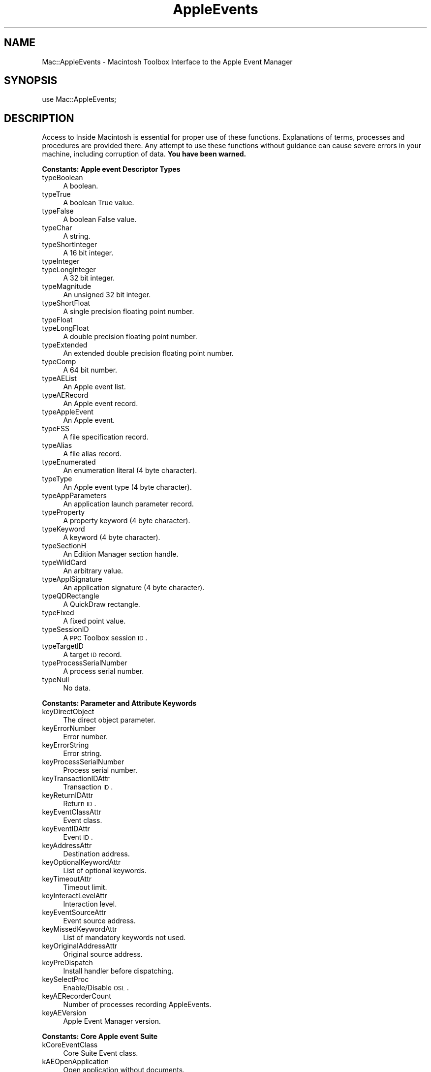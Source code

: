 .\" Automatically generated by Pod::Man v1.37, Pod::Parser v1.32
.\"
.\" Standard preamble:
.\" ========================================================================
.de Sh \" Subsection heading
.br
.if t .Sp
.ne 5
.PP
\fB\\$1\fR
.PP
..
.de Sp \" Vertical space (when we can't use .PP)
.if t .sp .5v
.if n .sp
..
.de Vb \" Begin verbatim text
.ft CW
.nf
.ne \\$1
..
.de Ve \" End verbatim text
.ft R
.fi
..
.\" Set up some character translations and predefined strings.  \*(-- will
.\" give an unbreakable dash, \*(PI will give pi, \*(L" will give a left
.\" double quote, and \*(R" will give a right double quote.  | will give a
.\" real vertical bar.  \*(C+ will give a nicer C++.  Capital omega is used to
.\" do unbreakable dashes and therefore won't be available.  \*(C` and \*(C'
.\" expand to `' in nroff, nothing in troff, for use with C<>.
.tr \(*W-|\(bv\*(Tr
.ds C+ C\v'-.1v'\h'-1p'\s-2+\h'-1p'+\s0\v'.1v'\h'-1p'
.ie n \{\
.    ds -- \(*W-
.    ds PI pi
.    if (\n(.H=4u)&(1m=24u) .ds -- \(*W\h'-12u'\(*W\h'-12u'-\" diablo 10 pitch
.    if (\n(.H=4u)&(1m=20u) .ds -- \(*W\h'-12u'\(*W\h'-8u'-\"  diablo 12 pitch
.    ds L" ""
.    ds R" ""
.    ds C` ""
.    ds C' ""
'br\}
.el\{\
.    ds -- \|\(em\|
.    ds PI \(*p
.    ds L" ``
.    ds R" ''
'br\}
.\"
.\" If the F register is turned on, we'll generate index entries on stderr for
.\" titles (.TH), headers (.SH), subsections (.Sh), items (.Ip), and index
.\" entries marked with X<> in POD.  Of course, you'll have to process the
.\" output yourself in some meaningful fashion.
.if \nF \{\
.    de IX
.    tm Index:\\$1\t\\n%\t"\\$2"
..
.    nr % 0
.    rr F
.\}
.\"
.\" For nroff, turn off justification.  Always turn off hyphenation; it makes
.\" way too many mistakes in technical documents.
.hy 0
.if n .na
.\"
.\" Accent mark definitions (@(#)ms.acc 1.5 88/02/08 SMI; from UCB 4.2).
.\" Fear.  Run.  Save yourself.  No user-serviceable parts.
.    \" fudge factors for nroff and troff
.if n \{\
.    ds #H 0
.    ds #V .8m
.    ds #F .3m
.    ds #[ \f1
.    ds #] \fP
.\}
.if t \{\
.    ds #H ((1u-(\\\\n(.fu%2u))*.13m)
.    ds #V .6m
.    ds #F 0
.    ds #[ \&
.    ds #] \&
.\}
.    \" simple accents for nroff and troff
.if n \{\
.    ds ' \&
.    ds ` \&
.    ds ^ \&
.    ds , \&
.    ds ~ ~
.    ds /
.\}
.if t \{\
.    ds ' \\k:\h'-(\\n(.wu*8/10-\*(#H)'\'\h"|\\n:u"
.    ds ` \\k:\h'-(\\n(.wu*8/10-\*(#H)'\`\h'|\\n:u'
.    ds ^ \\k:\h'-(\\n(.wu*10/11-\*(#H)'^\h'|\\n:u'
.    ds , \\k:\h'-(\\n(.wu*8/10)',\h'|\\n:u'
.    ds ~ \\k:\h'-(\\n(.wu-\*(#H-.1m)'~\h'|\\n:u'
.    ds / \\k:\h'-(\\n(.wu*8/10-\*(#H)'\z\(sl\h'|\\n:u'
.\}
.    \" troff and (daisy-wheel) nroff accents
.ds : \\k:\h'-(\\n(.wu*8/10-\*(#H+.1m+\*(#F)'\v'-\*(#V'\z.\h'.2m+\*(#F'.\h'|\\n:u'\v'\*(#V'
.ds 8 \h'\*(#H'\(*b\h'-\*(#H'
.ds o \\k:\h'-(\\n(.wu+\w'\(de'u-\*(#H)/2u'\v'-.3n'\*(#[\z\(de\v'.3n'\h'|\\n:u'\*(#]
.ds d- \h'\*(#H'\(pd\h'-\w'~'u'\v'-.25m'\f2\(hy\fP\v'.25m'\h'-\*(#H'
.ds D- D\\k:\h'-\w'D'u'\v'-.11m'\z\(hy\v'.11m'\h'|\\n:u'
.ds th \*(#[\v'.3m'\s+1I\s-1\v'-.3m'\h'-(\w'I'u*2/3)'\s-1o\s+1\*(#]
.ds Th \*(#[\s+2I\s-2\h'-\w'I'u*3/5'\v'-.3m'o\v'.3m'\*(#]
.ds ae a\h'-(\w'a'u*4/10)'e
.ds Ae A\h'-(\w'A'u*4/10)'E
.    \" corrections for vroff
.if v .ds ~ \\k:\h'-(\\n(.wu*9/10-\*(#H)'\s-2\u~\d\s+2\h'|\\n:u'
.if v .ds ^ \\k:\h'-(\\n(.wu*10/11-\*(#H)'\v'-.4m'^\v'.4m'\h'|\\n:u'
.    \" for low resolution devices (crt and lpr)
.if \n(.H>23 .if \n(.V>19 \
\{\
.    ds : e
.    ds 8 ss
.    ds o a
.    ds d- d\h'-1'\(ga
.    ds D- D\h'-1'\(hy
.    ds th \o'bp'
.    ds Th \o'LP'
.    ds ae ae
.    ds Ae AE
.\}
.rm #[ #] #H #V #F C
.\" ========================================================================
.\"
.IX Title "AppleEvents 3"
.TH AppleEvents 3 "2008-05-10" "perl v5.8.8" "User Contributed Perl Documentation"
.SH "NAME"
Mac::AppleEvents \- Macintosh Toolbox Interface to the Apple Event Manager
.SH "SYNOPSIS"
.IX Header "SYNOPSIS"
.Vb 1
\&        use Mac::AppleEvents;
.Ve
.SH "DESCRIPTION"
.IX Header "DESCRIPTION"
Access to Inside Macintosh is essential for proper use of these functions.
Explanations of terms, processes and procedures are provided there.
Any attempt to use these functions without guidance can cause severe errors in 
your machine, including corruption of data. \fBYou have been warned.\fR
.Sh "Constants: Apple event Descriptor Types"
.IX Subsection "Constants: Apple event Descriptor Types"
.IP "typeBoolean" 4
.IX Item "typeBoolean"
A boolean.
.IP "typeTrue" 4
.IX Item "typeTrue"
A boolean True value.
.IP "typeFalse" 4
.IX Item "typeFalse"
A boolean False value.
.IP "typeChar" 4
.IX Item "typeChar"
A string.
.IP "typeShortInteger" 4
.IX Item "typeShortInteger"
A 16 bit integer.
.IP "typeInteger" 4
.IX Item "typeInteger"
.PD 0
.IP "typeLongInteger" 4
.IX Item "typeLongInteger"
.PD
A 32 bit integer.
.IP "typeMagnitude" 4
.IX Item "typeMagnitude"
An unsigned 32 bit integer.
.IP "typeShortFloat" 4
.IX Item "typeShortFloat"
A single precision floating point number.
.IP "typeFloat" 4
.IX Item "typeFloat"
.PD 0
.IP "typeLongFloat" 4
.IX Item "typeLongFloat"
.PD
A double precision floating point number.
.IP "typeExtended" 4
.IX Item "typeExtended"
An extended double precision floating point number.
.IP "typeComp" 4
.IX Item "typeComp"
A 64 bit number.
.IP "typeAEList" 4
.IX Item "typeAEList"
An Apple event list.
.IP "typeAERecord" 4
.IX Item "typeAERecord"
An Apple event record.
.IP "typeAppleEvent" 4
.IX Item "typeAppleEvent"
An Apple event.
.IP "typeFSS" 4
.IX Item "typeFSS"
A file specification record.
.IP "typeAlias" 4
.IX Item "typeAlias"
A file alias record.
.IP "typeEnumerated" 4
.IX Item "typeEnumerated"
An enumeration literal (4 byte character).
.IP "typeType" 4
.IX Item "typeType"
An Apple event type (4 byte character).
.IP "typeAppParameters" 4
.IX Item "typeAppParameters"
An application launch parameter record.
.IP "typeProperty" 4
.IX Item "typeProperty"
A property keyword (4 byte character).
.IP "typeKeyword" 4
.IX Item "typeKeyword"
A keyword (4 byte character).
.IP "typeSectionH" 4
.IX Item "typeSectionH"
An Edition Manager section handle.
.IP "typeWildCard" 4
.IX Item "typeWildCard"
An arbitrary value.
.IP "typeApplSignature" 4
.IX Item "typeApplSignature"
An application signature (4 byte character).
.IP "typeQDRectangle" 4
.IX Item "typeQDRectangle"
A QuickDraw rectangle.
.IP "typeFixed" 4
.IX Item "typeFixed"
A fixed point value.
.IP "typeSessionID" 4
.IX Item "typeSessionID"
A \s-1PPC\s0 Toolbox session \s-1ID\s0.
.IP "typeTargetID" 4
.IX Item "typeTargetID"
A target \s-1ID\s0 record.
.IP "typeProcessSerialNumber" 4
.IX Item "typeProcessSerialNumber"
A process serial number.
.IP "typeNull" 4
.IX Item "typeNull"
No data.
.Sh "Constants: Parameter and Attribute Keywords"
.IX Subsection "Constants: Parameter and Attribute Keywords"
.IP "keyDirectObject" 4
.IX Item "keyDirectObject"
The direct object parameter.
.IP "keyErrorNumber" 4
.IX Item "keyErrorNumber"
Error number.
.IP "keyErrorString" 4
.IX Item "keyErrorString"
Error string.
.IP "keyProcessSerialNumber" 4
.IX Item "keyProcessSerialNumber"
Process serial number.
.IP "keyTransactionIDAttr" 4
.IX Item "keyTransactionIDAttr"
Transaction \s-1ID\s0.
.IP "keyReturnIDAttr" 4
.IX Item "keyReturnIDAttr"
Return \s-1ID\s0.
.IP "keyEventClassAttr" 4
.IX Item "keyEventClassAttr"
Event class.
.IP "keyEventIDAttr" 4
.IX Item "keyEventIDAttr"
Event \s-1ID\s0.
.IP "keyAddressAttr" 4
.IX Item "keyAddressAttr"
Destination address.
.IP "keyOptionalKeywordAttr" 4
.IX Item "keyOptionalKeywordAttr"
List of optional keywords.
.IP "keyTimeoutAttr" 4
.IX Item "keyTimeoutAttr"
Timeout limit.
.IP "keyInteractLevelAttr" 4
.IX Item "keyInteractLevelAttr"
Interaction level.
.IP "keyEventSourceAttr" 4
.IX Item "keyEventSourceAttr"
Event source address.
.IP "keyMissedKeywordAttr" 4
.IX Item "keyMissedKeywordAttr"
List of mandatory keywords not used.
.IP "keyOriginalAddressAttr" 4
.IX Item "keyOriginalAddressAttr"
Original source address.
.IP "keyPreDispatch" 4
.IX Item "keyPreDispatch"
Install handler before dispatching.
.IP "keySelectProc" 4
.IX Item "keySelectProc"
Enable/Disable \s-1OSL\s0.
.IP "keyAERecorderCount" 4
.IX Item "keyAERecorderCount"
Number of processes recording AppleEvents.
.IP "keyAEVersion" 4
.IX Item "keyAEVersion"
Apple Event Manager version.
.Sh "Constants: Core Apple event Suite"
.IX Subsection "Constants: Core Apple event Suite"
.IP "kCoreEventClass" 4
.IX Item "kCoreEventClass"
Core Suite Event class.
.IP "kAEOpenApplication" 4
.IX Item "kAEOpenApplication"
Open application without documents.
.IP "kAEOpenDocuments" 4
.IX Item "kAEOpenDocuments"
Open documents.
.IP "kAEPrintDocuments" 4
.IX Item "kAEPrintDocuments"
Print documents.
.IP "kAEQuitApplication" 4
.IX Item "kAEQuitApplication"
Quit application.
.IP "kAEAnswer" 4
.IX Item "kAEAnswer"
Apple event answer event.
.IP "kAEApplicationDied" 4
.IX Item "kAEApplicationDied"
Launched application has ended.
.Sh "Constants: Miscellaneous"
.IX Subsection "Constants: Miscellaneous"
.IP "kAENoReply" 4
.IX Item "kAENoReply"
.PD 0
.IP "kAEQueueReply" 4
.IX Item "kAEQueueReply"
.IP "kAEWaitReply" 4
.IX Item "kAEWaitReply"
.IP "kAENeverInteract" 4
.IX Item "kAENeverInteract"
.IP "kAECanInteract" 4
.IX Item "kAECanInteract"
.IP "kAEAlwaysInteract" 4
.IX Item "kAEAlwaysInteract"
.IP "kAECanSwitchLayer" 4
.IX Item "kAECanSwitchLayer"
.IP "kAEDontReconnect" 4
.IX Item "kAEDontReconnect"
.IP "kAEWantReceipt" 4
.IX Item "kAEWantReceipt"
.IP "kAEDontRecord" 4
.IX Item "kAEDontRecord"
.IP "kAEDontExecute" 4
.IX Item "kAEDontExecute"
.IP "kAEInteractWithSelf" 4
.IX Item "kAEInteractWithSelf"
.IP "kAEInteractWithLocal" 4
.IX Item "kAEInteractWithLocal"
.IP "kAEInteractWithAll" 4
.IX Item "kAEInteractWithAll"
.PD
Apple event sendMode flags.
.IP "kAENormalPriority" 4
.IX Item "kAENormalPriority"
.PD 0
.IP "kAEHighPriority" 4
.IX Item "kAEHighPriority"
.PD
Apple event priority values.
.IP "kAEStartRecording" 4
.IX Item "kAEStartRecording"
.PD 0
.IP "kAEStopRecording" 4
.IX Item "kAEStopRecording"
.IP "kAENotifyStartRecording" 4
.IX Item "kAENotifyStartRecording"
.IP "kAENotifyStopRecording" 4
.IX Item "kAENotifyStopRecording"
.IP "kAENotifyRecording" 4
.IX Item "kAENotifyRecording"
.PD
Recording events.
.IP "kAutoGenerateReturnID" 4
.IX Item "kAutoGenerateReturnID"
.PD 0
.IP "kAnyTransactionID" 4
.IX Item "kAnyTransactionID"
.IP "kAEDefaultTimeout" 4
.IX Item "kAEDefaultTimeout"
.IP "kNoTimeOut" 4
.IX Item "kNoTimeOut"
.PD
Special values for return \s-1ID\s0, transaction \s-1ID\s0, and timeout.
.IP "kAENoDispatch" 4
.IX Item "kAENoDispatch"
.PD 0
.IP "kAEUseStandardDispatch" 4
.IX Item "kAEUseStandardDispatch"
.IP "kAEDoNotIgnoreHandler" 4
.IX Item "kAEDoNotIgnoreHandler"
.IP "kAEIgnoreAppPhacHandler" 4
.IX Item "kAEIgnoreAppPhacHandler"
.IP "kAEIgnoreAppEventHandler" 4
.IX Item "kAEIgnoreAppEventHandler"
.IP "kAEIgnoreSysPhacHandler" 4
.IX Item "kAEIgnoreSysPhacHandler"
.IP "kAEIgnoreSysEventHandler" 4
.IX Item "kAEIgnoreSysEventHandler"
.IP "kAEIngoreBuiltInEventHandler" 4
.IX Item "kAEIngoreBuiltInEventHandler"
.IP "kAEDontDisposeOnResume" 4
.IX Item "kAEDontDisposeOnResume"
.PD
Options for \f(CW\*(C`AEResumeTheCurrentEvent()\*(C'\fR.
.Sh "Variables"
.IX Subsection "Variables"
.IP "%AppleEvent" 4
.IX Item "%AppleEvent"
An array of application-wide event handlers.
.Sp
.Vb 1
\&   $AppleEvent{"aevt", "odoc"} = \e&OpenDocument;
.Ve
.IP "%SysAppleEvent" 4
.IX Item "%SysAppleEvent"
An arrary of system-wide event handlers.
.Sh "AEDesc"
.IX Subsection "AEDesc"
AEDesc is a Perl package that encapsulates an Apple Event Descriptor.
It uses the \s-1OO\s0 methods of Perl5 to make building and parsing data structures
easier.
.IP "new \s-1TYPE\s0, \s-1HANDLE\s0" 4
.IX Item "new TYPE, HANDLE"
.PD 0
.IP "new \s-1TYPE\s0, \s-1DATA\s0" 4
.IX Item "new TYPE, DATA"
.IP "new \s-1TYPE\s0" 4
.IX Item "new TYPE"
.IP "new" 4
.IX Item "new"
.PD
Create a new Apple event descriptor.
Sets the type and data to \s-1TYPE\s0 (default is 'null'), and \s-1HANDLE\s0 or \s-1DATA\s0 
(default is empty).
.Sp
.Vb 1
\&        $desc = new AEDesc("aevt", $event);
.Ve
.IP "type \s-1TYPE\s0" 4
.IX Item "type TYPE"
.PD 0
.IP "type" 4
.IX Item "type"
.PD
Return the type from the AEDesc structure.  
If \s-1TYPE\s0 is present, make it the new type.
.IP "data \s-1HANDLE\s0" 4
.IX Item "data HANDLE"
.PD 0
.IP "data" 4
.IX Item "data"
.PD
Return the data from the AEDesc structure. If \s-1HANDLE\s0 is present, make
it the new data.
.Sp
\&\fBWarning\fR: If using Mac \s-1OS\s0 X, you must dispose of the result on your own.
This is because in Mac \s-1OS\s0, we returned the handle from the AEDesc itself,
but now we must return a copy.  So in Mac \s-1OS\s0 we could do:
.Sp
.Vb 1
\&        print $desc->data->get;
.Ve
.Sp
Now we must do:
.Sp
.Vb 3
\&        my $handle = $desc->data;
\&        print $handle->get;
\&        $handle->dispose;
.Ve
.Sp
Normally, you don't want to call \f(CW\*(C`data\*(C'\fR directly anyway, and you would
use \f(CW\*(C`get\*(C'\fR instead.
.IP "get" 4
.IX Item "get"
Return the data of the AEDesc structure in a smartly unpacked way.
.IP "dispose" 4
.IX Item "dispose"
Dispose the AEDesc.
.Sh "AEKeyDesc"
.IX Subsection "AEKeyDesc"
AEKeyDesc is a Perl package that encapsulates an Apple event keyword.
It uses the \s-1OO\s0 methods of Perl5 to make building and parsing data structures
easier.
.IP "new \s-1KEY\s0, \s-1TYPE\s0, \s-1HANDLE\s0" 4
.IX Item "new KEY, TYPE, HANDLE"
.PD 0
.IP "new \s-1KEY\s0, \s-1TYPE\s0, \s-1DATA\s0" 4
.IX Item "new KEY, TYPE, DATA"
.IP "new \s-1KEY\s0, \s-1TYPE\s0" 4
.IX Item "new KEY, TYPE"
.IP "new \s-1KEY\s0" 4
.IX Item "new KEY"
.IP "new" 4
.IX Item "new"
.PD
Creates a new Apple event keyword descriptor.
Sets the keyword, type and data to \s-1KEY\s0 (default is zero),
\&\s-1TYPE\s0 (default is 'null'), and \s-1HANDLE\s0 or \s-1DATA\s0 (default is empty).
.IP "key \s-1KEY\s0" 4
.IX Item "key KEY"
.PD 0
.IP "key" 4
.IX Item "key"
.PD
Return the keyword of the AEKeyDesc structure.
If \s-1KEY\s0 is present, make it the new keyword.
.IP "type \s-1TYPE\s0" 4
.IX Item "type TYPE"
.PD 0
.IP "type" 4
.IX Item "type"
.PD
Return the type from the AEKeyDesc structure.  If \s-1TYPE\s0 is present, make it the new type.
.IP "data \s-1HANDLE\s0" 4
.IX Item "data HANDLE"
.PD 0
.IP "data" 4
.IX Item "data"
.PD
Return the data from the AEKeyDesc structure. If \s-1HANDLE\s0 is present, make
it the new data.
.IP "get" 4
.IX Item "get"
Return the contents in a smartly unpacked way.
.IP "dispose" 4
.IX Item "dispose"
Dispose the underlying AEDesc.
.Sh "Raw AppleEvent Interface"
.IX Subsection "Raw AppleEvent Interface"
.IP "AECreateDesc \s-1TYPE\s0, \s-1DATA\s0" 4
.IX Item "AECreateDesc TYPE, DATA"
The AECreateDesc function creates a new descriptor record that incorporates the
specified data.
.IP "AECoerce \s-1TYPE\s0, \s-1DATA\s0, \s-1NEWTYPE\s0" 4
.IX Item "AECoerce TYPE, DATA, NEWTYPE"
.PD 0
.IP "AECoerceDesc \s-1DESC\s0, \s-1NEWTYPE\s0" 4
.IX Item "AECoerceDesc DESC, NEWTYPE"
.PD
The AECoerceDesc function attempts to create a new descriptor record by coercing
the specified descriptor record. AECoerce attempts the same with a Perl data string.
.IP "AEDisposeDesc \s-1DESC\s0" 4
.IX Item "AEDisposeDesc DESC"
Deallocate the memory used by a descriptor record. 
.Sp
.Vb 3
\&        if ( !AEDisposeDesc($desc) ) {
\&                # error occurred
\&        }
.Ve
.IP "AEDuplicateDesc \s-1DESC\s0" 4
.IX Item "AEDuplicateDesc DESC"
Creates a new descriptor record by copying the
descriptor record from the parameter \f(CW$DESC\fR.
.Sp
.Vb 4
\&        $newDesc = AEDuplicateDesc($desc);
\&        if ( defined $newDesc ) {
\&                # do something productive
\&        }
.Ve
.IP "AECreateList \s-1FACTOR\s0, \s-1BOOL\s0" 4
.IX Item "AECreateList FACTOR, BOOL"
The AECreateList function creates an empty descriptor list (\s-1BOOL\s0 is 0),
or \s-1AE\s0 record (\s-1BOOL\s0 is nonzero). \s-1FACTOR\s0 contains the common prefix for each
descriptor or is empty.
.Sp
.Vb 4
\&        $list = AECreateList("", 0);
\&        if ( defined $list ) {
\&                # do something productive
\&        }
.Ve
.IP "AECountItems \s-1DESCLIST\s0" 4
.IX Item "AECountItems DESCLIST"
Count the number of descriptor records in any descriptor list. The result
is \f(CW\*(C`undef\*(C'\fR if the list is invalid.
.IP "AEPut \s-1DESCLIST\s0, \s-1INDEX\s0, \s-1TYPE\s0, \s-1HANDLE\s0" 4
.IX Item "AEPut DESCLIST, INDEX, TYPE, HANDLE"
.PD 0
.IP "AEPutDesc \s-1DESCLIST\s0, \s-1INDEX\s0, \s-1DESC\s0" 4
.IX Item "AEPutDesc DESCLIST, INDEX, DESC"
.PD
Add a descriptor record to any descriptor list. AEPut will manufacture the 
record to add it to the list.
Return zero if an error was detected.
.IP "AEPutKey \s-1DESCLIST\s0, \s-1KEY\s0, \s-1TYPE\s0, \s-1HANDLE\s0" 4
.IX Item "AEPutKey DESCLIST, KEY, TYPE, HANDLE"
.PD 0
.IP "AEPutKeyDesc \s-1DESCLIST\s0, \s-1KEY\s0, \s-1DESC\s0" 4
.IX Item "AEPutKeyDesc DESCLIST, KEY, DESC"
.PD
Add a descriptor record and a keyword to an \s-1AE\s0 record. AEPutKey will manufacture the 
record to add it to the \s-1AE\s0 record.
Return zero if an error was detected.
.IP "AEGetNthDesc \s-1DESCLIST\s0, \s-1INDEX\s0 [, \s-1TYPE\s0]" 4
.IX Item "AEGetNthDesc DESCLIST, INDEX [, TYPE]"
The AEGetNthDesc function returns a specified descriptor record from a specified
descriptor list. The result is an AEDesc object and the keyword from a keyword
specified list.
.Sp
.Vb 4
\&        ($Desc, $Key) = AEGetNthDesc($DescList, $i);
\&        if ( defined $Desc ) {
\&                # do something productive
\&        }
.Ve
.IP "AEGetKeyDesc \s-1DESCLIST\s0, \s-1KEY\s0 [, \s-1TYPE\s0]" 4
.IX Item "AEGetKeyDesc DESCLIST, KEY [, TYPE]"
The AEGetKeyDesc function returns a keyword-specified descriptor record from
a specified descriptor record.	The result is an AEDesc object.
.IP "AEDeleteItem \s-1DESCLIST\s0, \s-1INDEX\s0" 4
.IX Item "AEDeleteItem DESCLIST, INDEX"
Delete a descriptor record from a descriptor list. All subsequent descriptor
records will then move up one place.
.IP "AEPutParam \s-1EVENT\s0, \s-1KEY\s0, \s-1TYPE\s0, \s-1HANDLE\s0" 4
.IX Item "AEPutParam EVENT, KEY, TYPE, HANDLE"
.PD 0
.IP "AEPutParamDesc \s-1EVENT\s0, \s-1KEY\s0, \s-1DESC\s0" 4
.IX Item "AEPutParamDesc EVENT, KEY, DESC"
.PD
Add a descriptor record and a keyword to an Apple event as an Apple event
parameter. AEPutParam creates the descriptor record.
.IP "AEGetParamDesc \s-1EVENT\s0, \s-1KEY\s0 [, \s-1TYPE\s0]" 4
.IX Item "AEGetParamDesc EVENT, KEY [, TYPE]"
The AEGetParamDesc function returns the descriptor
record for a specified Apple event parameter, which it attempts to coerce to the
descriptor type specified by \s-1TYPE\s0 (default is no coercion). 
.IP "AEDeleteParam \s-1EVENT\s0, \s-1KEY\s0" 4
.IX Item "AEDeleteParam EVENT, KEY"
Delete an Apple event parameter.
Return zero if an error was detected.
.IP "AEGetAttributeDesc \s-1EVENT\s0, \s-1KEY\s0, \s-1TYPE\s0" 4
.IX Item "AEGetAttributeDesc EVENT, KEY, TYPE"
The AEGetAttributeDesc function returns the descriptor
record for the Apple event attribute with the specified keyword.
.IP "AEPutAttribute \s-1EVENT\s0, \s-1KEY\s0, \s-1TYPE\s0, \s-1HANDLE\s0" 4
.IX Item "AEPutAttribute EVENT, KEY, TYPE, HANDLE"
.PD 0
.IP "AEPutAttributeDesc \s-1EVENT\s0, \s-1KEY\s0, \s-1DESC\s0" 4
.IX Item "AEPutAttributeDesc EVENT, KEY, DESC"
.PD
The AEPutAttributeDesc function takes a descriptor record and a keyword and adds
them to an Apple event as an attribute.
AEPutAttribute creates the record from \s-1TYPE\s0 and \s-1HANDLE\s0. 
Return zero if an error was detected.
.IP "AECreateAppleEvent \s-1CLASS\s0, \s-1EVENTID\s0, \s-1DESC\s0 [, \s-1RETURNID\s0 [, \s-1TRANSACTIONID\s0 ] ]" 4
.IX Item "AECreateAppleEvent CLASS, EVENTID, DESC [, RETURNID [, TRANSACTIONID ] ]"
The AECreateAppleEvent function creates an Apple event and returns it.
\&\s-1TRANSACTIONID\s0 defaults to zero.
\&\s-1RETURNID\s0 defaults to kAutoGenerateReturnID.
.IP "AESend \s-1EVENT\s0, \s-1SENDMODE\s0 [, \s-1SENDPRIORITY\s0 [, \s-1TIMEOUT\s0 ] ]" 4
.IX Item "AESend EVENT, SENDMODE [, SENDPRIORITY [, TIMEOUT ] ]"
Send the Apple Event \s-1EVENT\s0. 
\&\s-1TIMEOUT\s0 defaults to kAEDefaultTimeout.
\&\s-1SENDPRIORITY\s0 defaults to kAENormalPriority.
Returns the reply if \s-1SENDMODE\s0 was kAEWaitReply.
.IP "AEResetTimer \s-1REPLY\s0" 4
.IX Item "AEResetTimer REPLY"
The Apple Event Manager for the server
application uses the default reply to send a Reset Timer event to the client
application; the Apple Event Manager for the client application's computer
intercepts this Apple event and resets the client application's timer for the
Apple event.
.IP "AESuspendTheCurrentEvent \s-1EVENT\s0" 4
.IX Item "AESuspendTheCurrentEvent EVENT"
After a server application makes a successful call to the
AESuspendTheCurrentEvent function, it is no longer required to return a result or
a reply for the Apple event that was being handled. The result is zero if no error
was detected.
.IP "AEResumeTheCurrentEvent \s-1EVENT\s0 [, \s-1FLAGS\s0, \s-1REFCON\s0]" 4
.IX Item "AEResumeTheCurrentEvent EVENT [, FLAGS, REFCON]"
The Apple Event
Manager resumes handling the specified Apple event using the handler specified in
the \s-1FLAGS\s0 parameter, if any. If \s-1FLAGS\s0 and \s-1REFCON\s0 are missing, 
AEResumeTheCurrentEvent simply informs the Apple Event Manager that
the specified event has been handled.
.IP "AEGetTheCurrentEvent" 4
.IX Item "AEGetTheCurrentEvent"
Get the Apple event that is currently being handled. 
.IP "AESetTheCurrentEvent \s-1EVENT\s0" 4
.IX Item "AESetTheCurrentEvent EVENT"
There is usually no reason for your application to use the AESetTheCurrentEvent
function.
.IP "AEGetInteractionAllowed" 4
.IX Item "AEGetInteractionAllowed"
The AEGetInteractionAllowed function returns a value
that indicates the user interaction preferences for responding to an Apple event.
The result is \f(CW\*(C`undef\*(C'\fR if an error was detected.
.IP "AESetInteractionAllowed \s-1LEVEL\s0" 4
.IX Item "AESetInteractionAllowed LEVEL"
The AESetInteractionAllowed function sets the user interaction level for a server
application's response to an Apple event. The result is zero if no error was detected.
.IP "AEInstallEventHandler \s-1CLASS\s0, \s-1EVENTID\s0, \s-1HANDLER\s0, \s-1HANDLERREFCON\s0 [, \s-1SYSTEM\s0]" 4
.IX Item "AEInstallEventHandler CLASS, EVENTID, HANDLER, HANDLERREFCON [, SYSTEM]"
The AEInstallEventHandler function creates an entry in the Apple event dispatch
table. You must supply parameters that specify the event class, the event \s-1ID\s0, the
address of the handler that handles Apple events of the specified event class and
event \s-1ID\s0, and whether the handler is to be added to the system Apple event
dispatch table or your application's Apple event dispatch table. You can also
specify a reference constant that the Apple Event Manager passes to your handler
whenever your handler processes an Apple event.
.Sp
.Vb 3
\&        if (!AEInstallEventHandler(kCoreEventClass, kAEOpenDocuments, 'OpenDocument', 0) ) {
\&                # an error occurred.
\&        }
.Ve
.Sp
A much more uniform (and Perl\-ish) method is available using the hash arrays
\&\f(CW%AppleEvent\fR and \f(CW%SysAppleEvent\fR to bind handlers to event types.
.Sp
.Vb 3
\&        $AppleEvent{kCoreEventClass, kAEOpenDocuments} = 'OpenDocument';
\&        ...
\&        delete $AppleEvent{kCoreEventClass, kAEOpenDocuments};
.Ve
.IP "AERemoveEventHandler \s-1CLASS\s0, \s-1EVENTID\s0 [, \s-1SYSTEM\s0]" 4
.IX Item "AERemoveEventHandler CLASS, EVENTID [, SYSTEM]"
The AERemoveEventHandler function removes the Apple event dispatch table entry
you specify in the parameters \s-1CLASS\s0, \s-1EVENTID\s0, and \s-1SYSTEM\s0. 
.IP "AEGetEventHandler \s-1CLASS\s0, \s-1EVENTID\s0 [, \s-1SYSTEM\s0]" 4
.IX Item "AEGetEventHandler CLASS, EVENTID [, SYSTEM]"
The AEGetEventHandler function returns the handler and handlerrefcon for
the specified class and event. 
.Sp
.Vb 1
\&        ($proc, $refcon) = AEGetEventHandler("aevt", "oapp");
.Ve
.IP "AEManagerInfo \s-1KEY\s0" 4
.IX Item "AEManagerInfo KEY"
Obtain information about the version of the Apple Event Manager currently
available or the number of processes that are currently recording Apple events. 
The result is \f(CW\*(C`undef\*(C'\fR if an error occurred.
.Sh "AEGizmos Build/Print"
.IX Subsection "AEGizmos Build/Print"
The Apple Event Gizmos were developed by Jens Peter Alfke at Apple as a vastly
speeded up \s-1AE\s0 library. Consult the AEGizmo documentation for details of usage
of the library. The Build/Print facility uses a formatting convention similar
to scanf/printf to put things together.
.IP "AEBuild \s-1FORMAT\s0, \s-1PARM\s0, ..." 4
.IX Item "AEBuild FORMAT, PARM, ..."
Build an AppleEvent descriptor using the format per the Gizmo documentation
and return it.
.IP "AEBuildParameters \s-1EVENT\s0, \s-1FORMAT\s0, \s-1PARM\s0, ..." 4
.IX Item "AEBuildParameters EVENT, FORMAT, PARM, ..."
Build parameters for an existing AppleEvent \s-1EVENT\s0.
.Sp
.Vb 3
\&        if (!AEBuildParameters($reply, $format, $parm1, $parm2) ) {
\&                # an error occurred
\&        }
.Ve
.IP "AEBuildAppleEvent \s-1CLASS\s0, \s-1ID\s0, \s-1ADDRESSTYPE\s0, \s-1ADDRESS\s0, \s-1RETURNID\s0, \s-1TRANSACTIONID\s0, \s-1FORMAT\s0, \s-1PARMS\s0, ..." 4
.IX Item "AEBuildAppleEvent CLASS, ID, ADDRESSTYPE, ADDRESS, RETURNID, TRANSACTIONID, FORMAT, PARMS, ..."
Construct an AppleEvent from the format and parameters and return it.
.IP "AEPrint \s-1DESC\s0" 4
.IX Item "AEPrint DESC"
Return a string version of the descriptor record. The result is \f(CW\*(C`undef\*(C'\fR
if an error occurred.
.Sh "AEGizmos Subdescriptors"
.IX Subsection "AEGizmos Subdescriptors"
The Apple Event Gizmos subdescriptor approach uses a dictionary method for
extracting and constructing descriptors.  Parsing an Apple Event using the
dictionary is very time efficient, and translating to and from the dictionary
tables is quick and efficient.
.IP "AEDescToSubDesc \s-1DESC\s0" 4
.IX Item "AEDescToSubDesc DESC"
\&\fBMac \s-1OS\s0 only.\fR
.Sp
Translate \s-1DESC\s0 to a subdescriptor (dictionary entry). 
Return the subdescriptor.
.IP "AEGetSubDescType \s-1SUBDESC\s0" 4
.IX Item "AEGetSubDescType SUBDESC"
\&\fBMac \s-1OS\s0 only.\fR
.Sp
Return the type of the subdescriptor.
.IP "AEGetSubDescBasicType \s-1SUBDESC\s0" 4
.IX Item "AEGetSubDescBasicType SUBDESC"
\&\fBMac \s-1OS\s0 only.\fR
.Sp
Return the basic type of the subdescriptor. Differs from AEGetSubDescType
in handling of coerced records.
.IP "AESubDescIsListOrRecord \s-1SUBDESC\s0" 4
.IX Item "AESubDescIsListOrRecord SUBDESC"
\&\fBMac \s-1OS\s0 only.\fR
.Sp
Return nonzero if the subdescriptor is a list or record.
.IP "AEGetSubDescData \s-1SUBDESC\s0" 4
.IX Item "AEGetSubDescData SUBDESC"
\&\fBMac \s-1OS\s0 only.\fR
.Sp
Returns the data of the subdescriptor. 
.IP "AESubDescToDesc \s-1SUBDESC\s0, \s-1DESIREDTYPE\s0" 4
.IX Item "AESubDescToDesc SUBDESC, DESIREDTYPE"
\&\fBMac \s-1OS\s0 only.\fR
.Sp
Translate the subdescriptor back to a descriptor of the desired type.
.IP "AECountSubDescItems \s-1SUBDESC\s0" 4
.IX Item "AECountSubDescItems SUBDESC"
\&\fBMac \s-1OS\s0 only.\fR
.Sp
Counts the number of subdescriptor items.
.IP "AEGetNthSubDesc \s-1SUBDESC\s0,INDEX" 4
.IX Item "AEGetNthSubDesc SUBDESC,INDEX"
\&\fBMac \s-1OS\s0 only.\fR
.Sp
Returns the item \s-1INDEX\s0 of the subdescriptor and its type if the subdescriptor
represented a record and not a list.
.IP "AEGetKeySubDesc \s-1SUBDESC\s0,KW" 4
.IX Item "AEGetKeySubDesc SUBDESC,KW"
\&\fBMac \s-1OS\s0 only.\fR
.Sp
Returns the keyword indexed item from the subdescriptor.
.Sh "AEStream"
.IX Subsection "AEStream"
The Apple Event Gizmos streams approach uses a streaming model for building 
a sequence of descriptors.
.IP "new AEStream" 4
.IX Item "new AEStream"
.PD 0
.IP "AEStream::Open" 4
.IX Item "AEStream::Open"
.PD
Return a new AEStream.
.IP "new AEStream(\s-1CLASS\s0, \s-1ID\s0, \s-1ADDRESSTYPE\s0, \s-1ADDRESS\s0 [, \s-1RETURNID\s0 [, \s-1TRANSACTIONID\s0 ] ])" 4
.IX Item "new AEStream(CLASS, ID, ADDRESSTYPE, ADDRESS [, RETURNID [, TRANSACTIONID ] ])"
.PD 0
.IP "AEStream::CreateEvent \s-1CLASS\s0, \s-1ID\s0, \s-1ADDRESSTYPE\s0, \s-1ADDRESS\s0, \s-1RETURNID\s0, \s-1TRANSACTIONID\s0" 4
.IX Item "AEStream::CreateEvent CLASS, ID, ADDRESSTYPE, ADDRESS, RETURNID, TRANSACTIONID"
.PD
Create an AEStream attached to a new AppleEvent.
.IP "new AEStream(\s-1EVENT\s0)" 4
.IX Item "new AEStream(EVENT)"
.PD 0
.IP "AEStream::OpenEvent \s-1EVENT\s0" 4
.IX Item "AEStream::OpenEvent EVENT"
.PD
Opens the stream on the \f(CW$EVENT\fR.
Return \f(CW\*(C`undef\*(C'\fR if an error was detected.
.IP "Close" 4
.IX Item "Close"
Return the descriptor corresponding to the stream, and close it out.
.Sp
.Vb 1
\&        $stream->Close;
.Ve
.IP "Abort \s-1STREAM\s0" 4
.IX Item "Abort STREAM"
Abort the streaming process, and close it out.
.Sp
.Vb 1
\&        $stream->Abort;
.Ve
.IP "OpenDesc \s-1TYPE\s0" 4
.IX Item "OpenDesc TYPE"
Start building a descriptor of the given type.
Return zero if an error was detected.
.Sp
.Vb 8
\&        if ( $stream->OpenDesc($type) ) {
\&                # Long messy calculation that demonstrates the usefullness of this code
\&                if ( $stream->WriteData($calculatedData) 
\&                 &&  $stream->CloseDesc()
\&                ){
\&                        # then, my work here is done
\&                }
\&        }
.Ve
.IP "WriteData \s-1DATA\s0" 4
.IX Item "WriteData DATA"
Add data to the descriptor.
.IP "CloseDesc" 4
.IX Item "CloseDesc"
Finish up the descriptor.
.IP "WriteDesc \s-1TYPE\s0, \s-1DATA\s0" 4
.IX Item "WriteDesc TYPE, DATA"
Add the arbitrary data with the given type as a descriptor to the stream.
.IP "WriteAEDesc \s-1STREAM\s0, \s-1AEDESC\s0" 4
.IX Item "WriteAEDesc STREAM, AEDESC"
Add an Apple Event descriptor to the stream.
.IP "OpenList" 4
.IX Item "OpenList"
Start building a list of AppleEvent descriptors in the stream.
.IP "CloseList \s-1STREAM\s0" 4
.IX Item "CloseList STREAM"
Return zero if an error was detected.
.Sp
.Vb 6
\&        if ( $stream->OpenList() ) {
\&                for $desc (@descList) {
\&                        croak unless $stream->WriteAEDesc($desc);
\&                }
\&                die unless $stream->CloseList();
\&        }
.Ve
.IP "OpenRecord [\s-1TYPE\s0]" 4
.IX Item "OpenRecord [TYPE]"
Start the process of building a record, to be coerced to the given type.
.IP "SetRecordType \s-1TYPE\s0" 4
.IX Item "SetRecordType TYPE"
Change the record type.
.IP "CloseRecord \s-1STREAM\s0" 4
.IX Item "CloseRecord STREAM"
Close the record currently under construction.
.Sp
.Vb 7
\&        if ( $stream->OpenRecord(typeAErecord) ) {
\&                for $kdesc (@descList) {
\&                        die unless $stream->WriteKey($kdesc->key) and 
\&                                        $stream->WriteAEDesc($kdesc->desc);
\&                }
\&                die unless $stream->CloseRecord();
\&        }
.Ve
.IP "WriteKeyDesc \s-1KEY\s0, \s-1TYPE\s0, \s-1DATA\s0" 4
.IX Item "WriteKeyDesc KEY, TYPE, DATA"
Add the keyword descriptor to the stream.
.IP "OpenKeyDesc \s-1KEY\s0, \s-1TYPE\s0" 4
.IX Item "OpenKeyDesc KEY, TYPE"
Open a descriptor with the given type and key.
Use \fICloseDesc()\fR to close it.
.IP "WriteKey  \s-1KEY\s0" 4
.IX Item "WriteKey  KEY"
Add the keyword to the immediately following descriptor.
Return zero if an error was detected.
.IP "OptionalParam \s-1KEY\s0" 4
.IX Item "OptionalParam KEY"
Adds the keyword to the list of optional attributes.
.SH "AUTHOR"
.IX Header "AUTHOR"
Written by Matthias Ulrich Neeracher <neeracher@mac.com>,
documentation by Bob Dalgleish <bob.dalgleish@sasknet.sk.ca>.
Currently maintained by Chris Nandor <pudge@pobox.com>.
